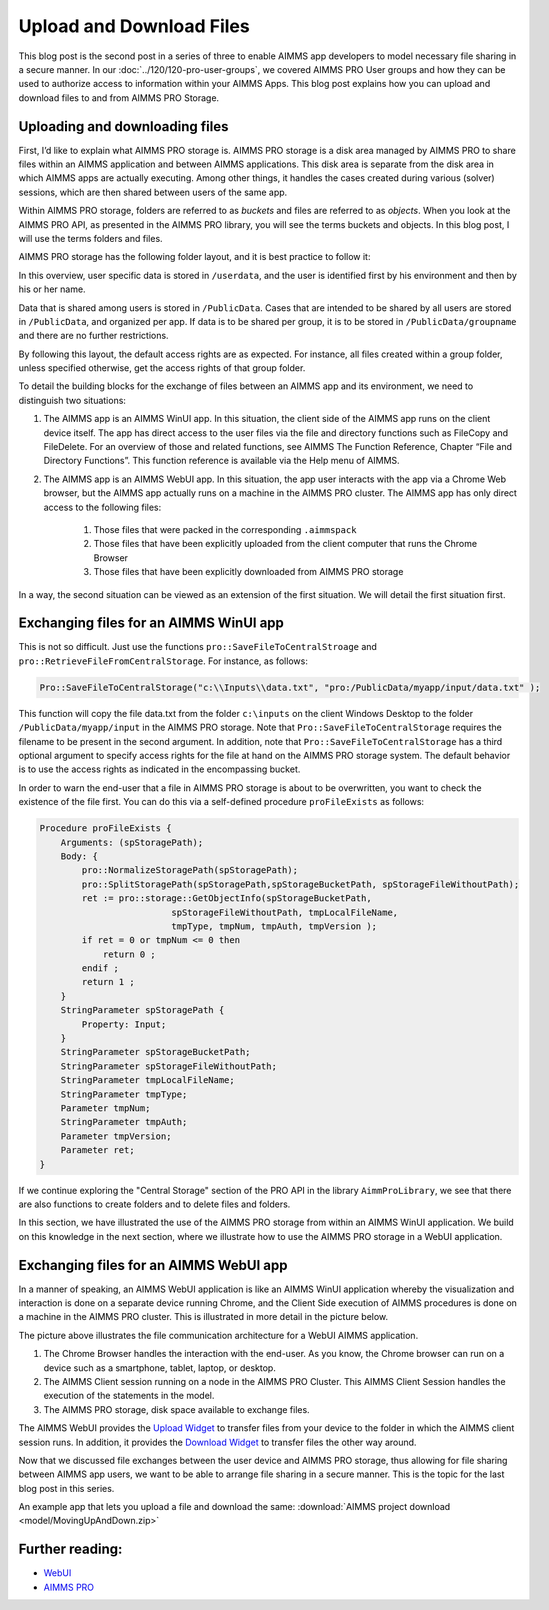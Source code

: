 Upload and Download Files
================================

.. meta::
   :description: Modeling for secure apps deployed on AIMMS PRO – Part 2: Uploading and Downloading files.
   :keywords: secure, upload, download


This blog post is the second post in a series of three to enable AIMMS app developers to model necessary file sharing in a secure manner. In our 
:doc:`../120/120-pro-user-groups`, we covered AIMMS PRO User groups and how they can be used to authorize access to information within your AIMMS Apps. This blog post explains how you can upload and download files to and from AIMMS PRO Storage.


Uploading and downloading files
-------------------------------

First, I’d like to explain what AIMMS PRO storage is. AIMMS PRO storage is a disk area managed by AIMMS PRO to share files within an AIMMS application and between AIMMS applications. This disk area is separate from the disk area in which AIMMS apps are actually executing. Among other things, it handles the cases created during various (solver) sessions, which are then shared between users of the same app.

Within AIMMS PRO storage, folders are referred to as *buckets* and files are referred to as *objects*. When you look at the AIMMS PRO API, as presented in the AIMMS PRO library, you will see the terms buckets and objects. In this blog post, I will use the terms folders and files.

AIMMS PRO storage has the following folder layout, and it is best practice to follow it:

.. image:: images/Default-folder-layout-of-AIMMS-PRO-Storage.png

In this overview, user specific data is stored in ``/userdata``, and the user is identified first by his environment and then by his or her name.

Data that is shared among users is stored in ``/PublicData``. Cases that are intended to be shared by all users are stored in ``/PublicData``, and organized per app. If data is to be shared per group, it is to be stored in ``/PublicData/groupname`` and there are no further restrictions.

By following this layout, the default access rights are as expected. For instance, all files created within a group folder, unless specified otherwise, get the access rights of that group folder.

To detail the building blocks for the exchange of files between an AIMMS app and its environment, we need to distinguish two situations:

#. The AIMMS app is an AIMMS WinUI app. In this situation, the client side of the AIMMS app runs on the client device itself. The app has direct access to the user files via the file and directory functions such as FileCopy and FileDelete. For an overview of those and related functions, see AIMMS The Function Reference, Chapter “File and Directory Functions”. This function reference is available via the Help menu of AIMMS.

#. The AIMMS app is an AIMMS WebUI app. In this situation, the app user interacts with the app via a Chrome Web browser, but the AIMMS app actually runs on a machine in the AIMMS PRO cluster. The AIMMS app has only direct access to the following files:

    #.   Those files that were packed in the corresponding ``.aimmspack`` 

    #.   Those files that have been explicitly uploaded from the client computer that runs the Chrome Browser 

    #.   Those files that have been explicitly downloaded from AIMMS PRO storage 

In a way, the second situation can be viewed as an extension of the first situation. We will detail the first situation first.

Exchanging files for an AIMMS WinUI app
----------------------------------------

.. image:: images/win-ui-file-exchange-e1479732007875.png

This is not so difficult. Just use the functions ``pro::SaveFileToCentralStroage`` and ``pro::RetrieveFileFromCentralStorage``. For instance, as follows:

.. code-block:: aimms

    Pro::SaveFileToCentralStorage("c:\\Inputs\\data.txt", "pro:/PublicData/myapp/input/data.txt" );

This function will copy the file data.txt from the folder ``c:\inputs`` on the client Windows Desktop to the folder ``/PublicData/myapp/input`` in the AIMMS PRO storage. Note that ``Pro::SaveFileToCentralStorage`` requires the filename to be present in the second argument. In addition, note that ``Pro::SaveFileToCentralStorage`` has a third optional argument to specify access rights for the file at hand on the AIMMS PRO storage system.  The default behavior is to use the access rights as indicated in the encompassing bucket.

In order to warn the end-user that a file in AIMMS PRO storage is about to be overwritten, you want to check the existence of the file first. You can do this via a self-defined procedure ``proFileExists`` as follows:

.. code-block:: aimms

    Procedure proFileExists {
        Arguments: (spStoragePath);
        Body: {
            pro::NormalizeStoragePath(spStoragePath);
            pro::SplitStoragePath(spStoragePath,spStorageBucketPath, spStorageFileWithoutPath);
            ret := pro::storage::GetObjectInfo(spStorageBucketPath,
                             spStorageFileWithoutPath, tmpLocalFileName,
                             tmpType, tmpNum, tmpAuth, tmpVersion );
            if ret = 0 or tmpNum <= 0 then
                return 0 ;
            endif ;
            return 1 ;
        }
        StringParameter spStoragePath {
            Property: Input;
        }
        StringParameter spStorageBucketPath;
        StringParameter spStorageFileWithoutPath;
        StringParameter tmpLocalFileName;
        StringParameter tmpType;
        Parameter tmpNum;
        StringParameter tmpAuth;
        Parameter tmpVersion;
        Parameter ret;
    }

If we continue exploring the "Central Storage" section of the PRO API in the library ``AimmProLibrary``, we see that there are also functions to create folders and to delete files and folders.

In this section, we have illustrated the use of the AIMMS PRO storage from within an AIMMS WinUI application. We build on this knowledge in the next section, where we illustrate how to use the AIMMS PRO storage in a WebUI application.

Exchanging files for an AIMMS WebUI app
--------------------------------------------------

In a manner of speaking, an AIMMS WebUI application is like an AIMMS WinUI application whereby the visualization and interaction is done on a separate device running Chrome, and the Client Side execution of AIMMS procedures is done on a machine in the AIMMS PRO cluster. This is illustrated in more detail in the picture below.

.. image:: images/download-upload.png

The picture above illustrates the file communication architecture for a WebUI AIMMS application.

#.   The Chrome Browser handles the interaction with the end-user. As you know, the Chrome browser can run on a device such as a smartphone, tablet, laptop, or desktop.

#.   The AIMMS Client session running on a node in the AIMMS PRO Cluster. This AIMMS Client Session handles the execution of the statements in the model.

#.   The AIMMS PRO storage, disk space available to exchange files.

The AIMMS WebUI provides the `Upload Widget <https://documentation.aimms.com/webui/upload-widget.html?highlight=upload#upload-widget>`_ to transfer files from your device to the folder in which the AIMMS client session runs. In addition, it provides the `Download Widget <https://documentation.aimms.com/webui/download-widget.html#download-widget>`_ to transfer files the other way around.

Now that we discussed file exchanges between the user device and AIMMS PRO storage, thus allowing for file sharing between AIMMS app users, we want to be able to arrange file sharing in a secure manner. This is the topic for the last blog post in this series.

An example app that lets you upload a file and download the same: :download:`AIMMS project download <model/MovingUpAndDown.zip>` 


Further reading:
----------------

*  `WebUI <https://documentation.aimms.com/webui/index.html#webui>`_

*  `AIMMS PRO <https://documentation.aimms.com/pro/index.html#pro-platform>`_



 
